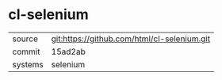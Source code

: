 * cl-selenium



|---------+---------------------------------------------|
| source  | git:https://github.com/html/cl-selenium.git |
| commit  | 15ad2ab                                     |
| systems | selenium                                    |
|---------+---------------------------------------------|
